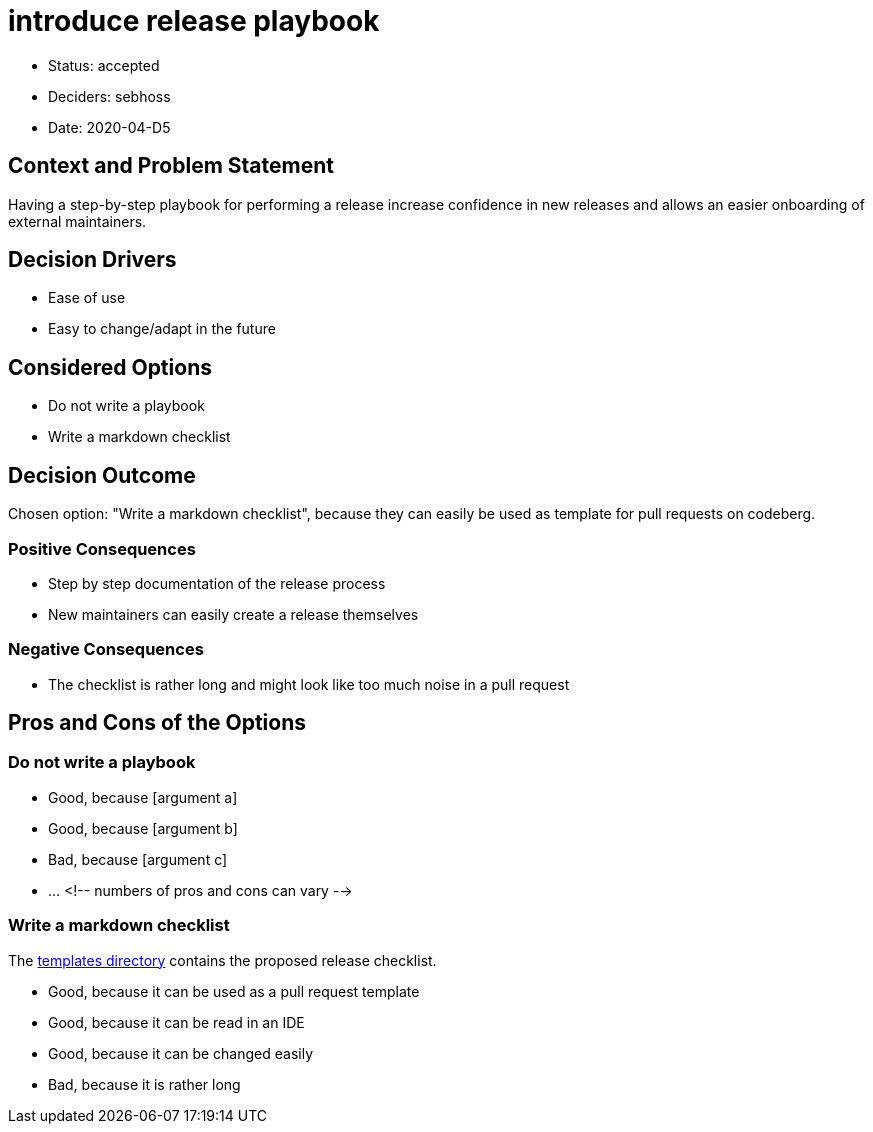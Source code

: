 = introduce release playbook

* Status: accepted
* Deciders: sebhoss
* Date: 2020-04-D5

== Context and Problem Statement

Having a step-by-step playbook for performing a release increase confidence in new releases and allows an easier onboarding of external maintainers.

== Decision Drivers

* Ease of use
* Easy to change/adapt in the future

== Considered Options

* Do not write a playbook
* Write a markdown checklist

== Decision Outcome

Chosen option: "Write a markdown checklist", because they can easily be used as template for pull requests on codeberg.

=== Positive Consequences

* Step by step documentation of the release process
* New maintainers can easily create a release themselves

=== Negative Consequences

* The checklist is rather long and might look like too much noise in a pull request

== Pros and Cons of the Options

=== Do not write a playbook

* Good, because [argument a]
* Good, because [argument b]
* Bad, because [argument c]
* … <!-- numbers of pros and cons can vary -->

=== Write a markdown checklist

The link:../templates/RELEASE.md[templates directory] contains the proposed release checklist.

* Good, because it can be used as a pull request template
* Good, because it can be read in an IDE
* Good, because it can be changed easily
* Bad, because it is rather long
